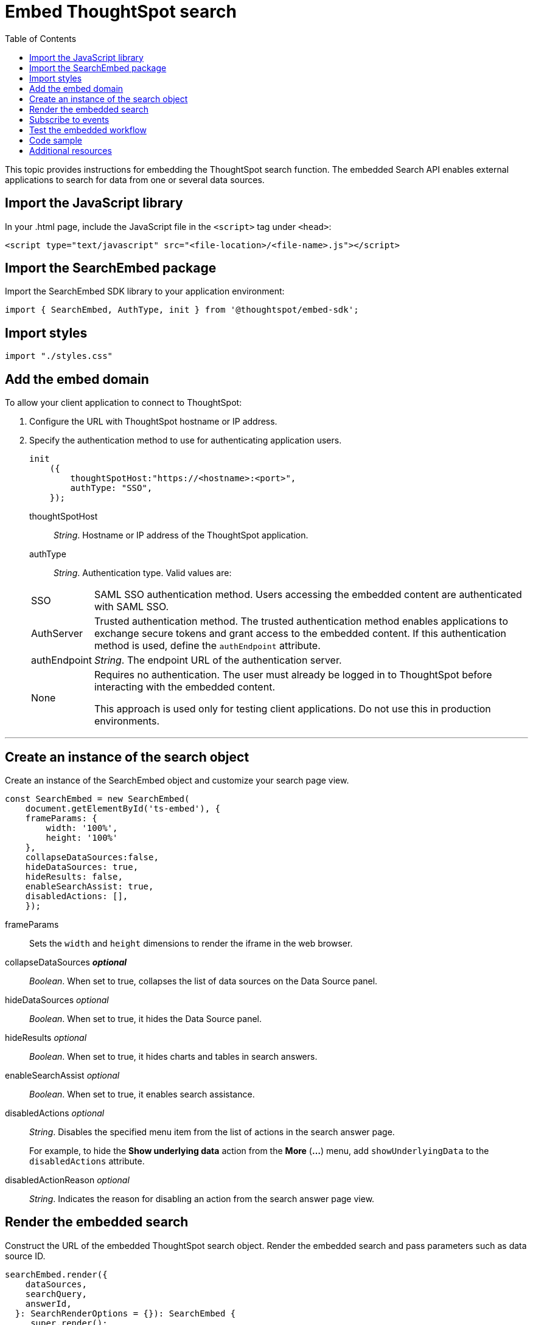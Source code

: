 = Embed ThoughtSpot search
:toc: true

:page-title: Embed Search
:page-pageid: search-embed
:page-description: Embed Search

This topic provides instructions for embedding the ThoughtSpot search function. The embedded Search API enables external applications to search for data from one or several data sources.

== Import the JavaScript library
In your .html page, include the JavaScript file in the `<script>` tag under `<head>`:
[source,javascript]
----
<script type="text/javascript" src="<file-location>/<file-name>.js"></script>
----
== Import the SearchEmbed package
Import the SearchEmbed SDK library to your application environment:

[source,javascript]
----
import { SearchEmbed, AuthType, init } from '@thoughtspot/embed-sdk';
----
== Import styles
[source,javascript]
----
import "./styles.css"
----
== Add the embed domain

To allow your client application to connect to ThoughtSpot:

. Configure the URL with ThoughtSpot hostname or IP address.
. Specify the authentication method to use for authenticating application users.
+
[source,javascript]
----
init
    ({
        thoughtSpotHost:"https://<hostname>:<port>",
        authType: "SSO",
    });
----
+
thoughtSpotHost::
_String_. Hostname or IP address of the ThoughtSpot application.


authType::
_String_. Authentication type. Valid values are:

+
[horizontal]
SSO::
SAML SSO authentication method. Users accessing the embedded content are authenticated with SAML SSO.
AuthServer::
Trusted authentication method. The trusted authentication method enables applications to exchange secure tokens and grant access to the embedded content. If this authentication method is used, define the `authEndpoint`  attribute.
+
authEndpoint::
_String_. The endpoint URL of the authentication server.
None::
Requires no authentication. The user must already be logged in to ThoughtSpot before interacting with the embedded content.
+
This approach is used only for testing client applications. Do not use this in production environments.

---
== Create an instance of the search object
Create an instance of the SearchEmbed object and customize your search page view.

[source,javascript]
----
const SearchEmbed = new SearchEmbed(
    document.getElementById('ts-embed'), {
    frameParams: {
        width: '100%',
        height: '100%'
    },
    collapseDataSources:false,
    hideDataSources: true,
    hideResults: false,
    enableSearchAssist: true,
    disabledActions: [],
    });

----


frameParams::
Sets the `width` and `height` dimensions to render the iframe in the web browser.

collapseDataSources [small]*_optional_*::
_Boolean_. When set to true, collapses the list of data sources on the Data Source panel.

 hideDataSources [small]_optional_::
_Boolean_. When set to true, it hides the Data Source panel.

hideResults [small]_optional_::
_Boolean_. When set to true, it hides charts and tables in search answers.

enableSearchAssist [small]_optional_::
_Boolean_. When set to true, it enables search assistance.

disabledActions [small]_optional_::
_String_. Disables the specified menu item from the list of actions in the search answer page.
+
For example, to hide the *Show underlying data* action from the *More* (*...*) menu, add `showUnderlyingData` to the  `disabledActions` attribute.

disabledActionReason [small]_optional_::
_String_. Indicates the reason for disabling an action from the search answer page view.


== Render the embedded search
Construct the URL of the embedded ThoughtSpot search object.
Render the embedded search and pass parameters such as data source ID.
[source, javascript]
----
searchEmbed.render({
    dataSources,
    searchQuery,
    answerId,
  }: SearchRenderOptions = {}): SearchEmbed {
     super.render();
     const src = this.getIFrameSrc(answerId, dataSources, searchQuery);
    this.renderIFrame(src, this.viewConfig.frameParams);
 return this;
    }

----

dataSources::
_String_. The Global Unique Identifier (GUID) of the data sources for searching data.

answerID::
_String_. The GUID of the search answers saved in a user profile.

searchQuery::
_String_. The search query string to use when the application loads.


== Subscribe to events
Register event handlers to subscribe to events triggered by the ThoughtSpot Search function:
[source, javascript]
----
 searchEmbed.on("init", showLoader)
 searchEmbed.on("load", hideLoader)
 searchEmbed.on("answerPageLoading", payload =>
    console.log("message received from embedded view" + JSON.stringify(payload))

// Functions to show or hide a loader while the iframe loads.
 function showLoader() {
    document.getElementById("loader").style.display = "block";
    }

 function hideLoader() {
    document.getElementById("loader").style.display = "none";
    }
----
////
==== Event Type
init::
The search iframe is initiaized.
load::
The search iframe is loaded.
queryChanged::
The search query is modified.
dataSourceSelected::
The data source for searching data is selected.
////

== Test the embedded workflow

To verify the ThoughtSpot Search integration, perform the following tasks:

* Load your application.
* Search for data from a data source.
* Verify if the page view parameters, such as hiding or showing the data source panel, function as expected.
* If you have disabled a menu item from the search answers page, verify if the menu command is disabled.

== Code sample

[source, javascript]
----
import { SearchEmbed, AuthType, init } from '@thoughtspot/embed-sdk';

init({
    thoughtSpotHost: "<%=tshost%>",
    authType: "SSO",
});

const searchEmbed = new SearchEmbed(
    document.getElementById('ts-embed'),
    {
        frameParams: {
            width: '100%',
            height: '100%',
        },
    });

searchEmbed.render({});
----

++++
<a href="{{tshost}}/#/everywhere/playground/search" id="preview-in-playground" target="_parent">Preview in Playground</a>
++++

== Additional resources

For more information on searchEmbed SDK reference, see xref:sdk-reference.adoc[Visual Embed SDK Reference].

